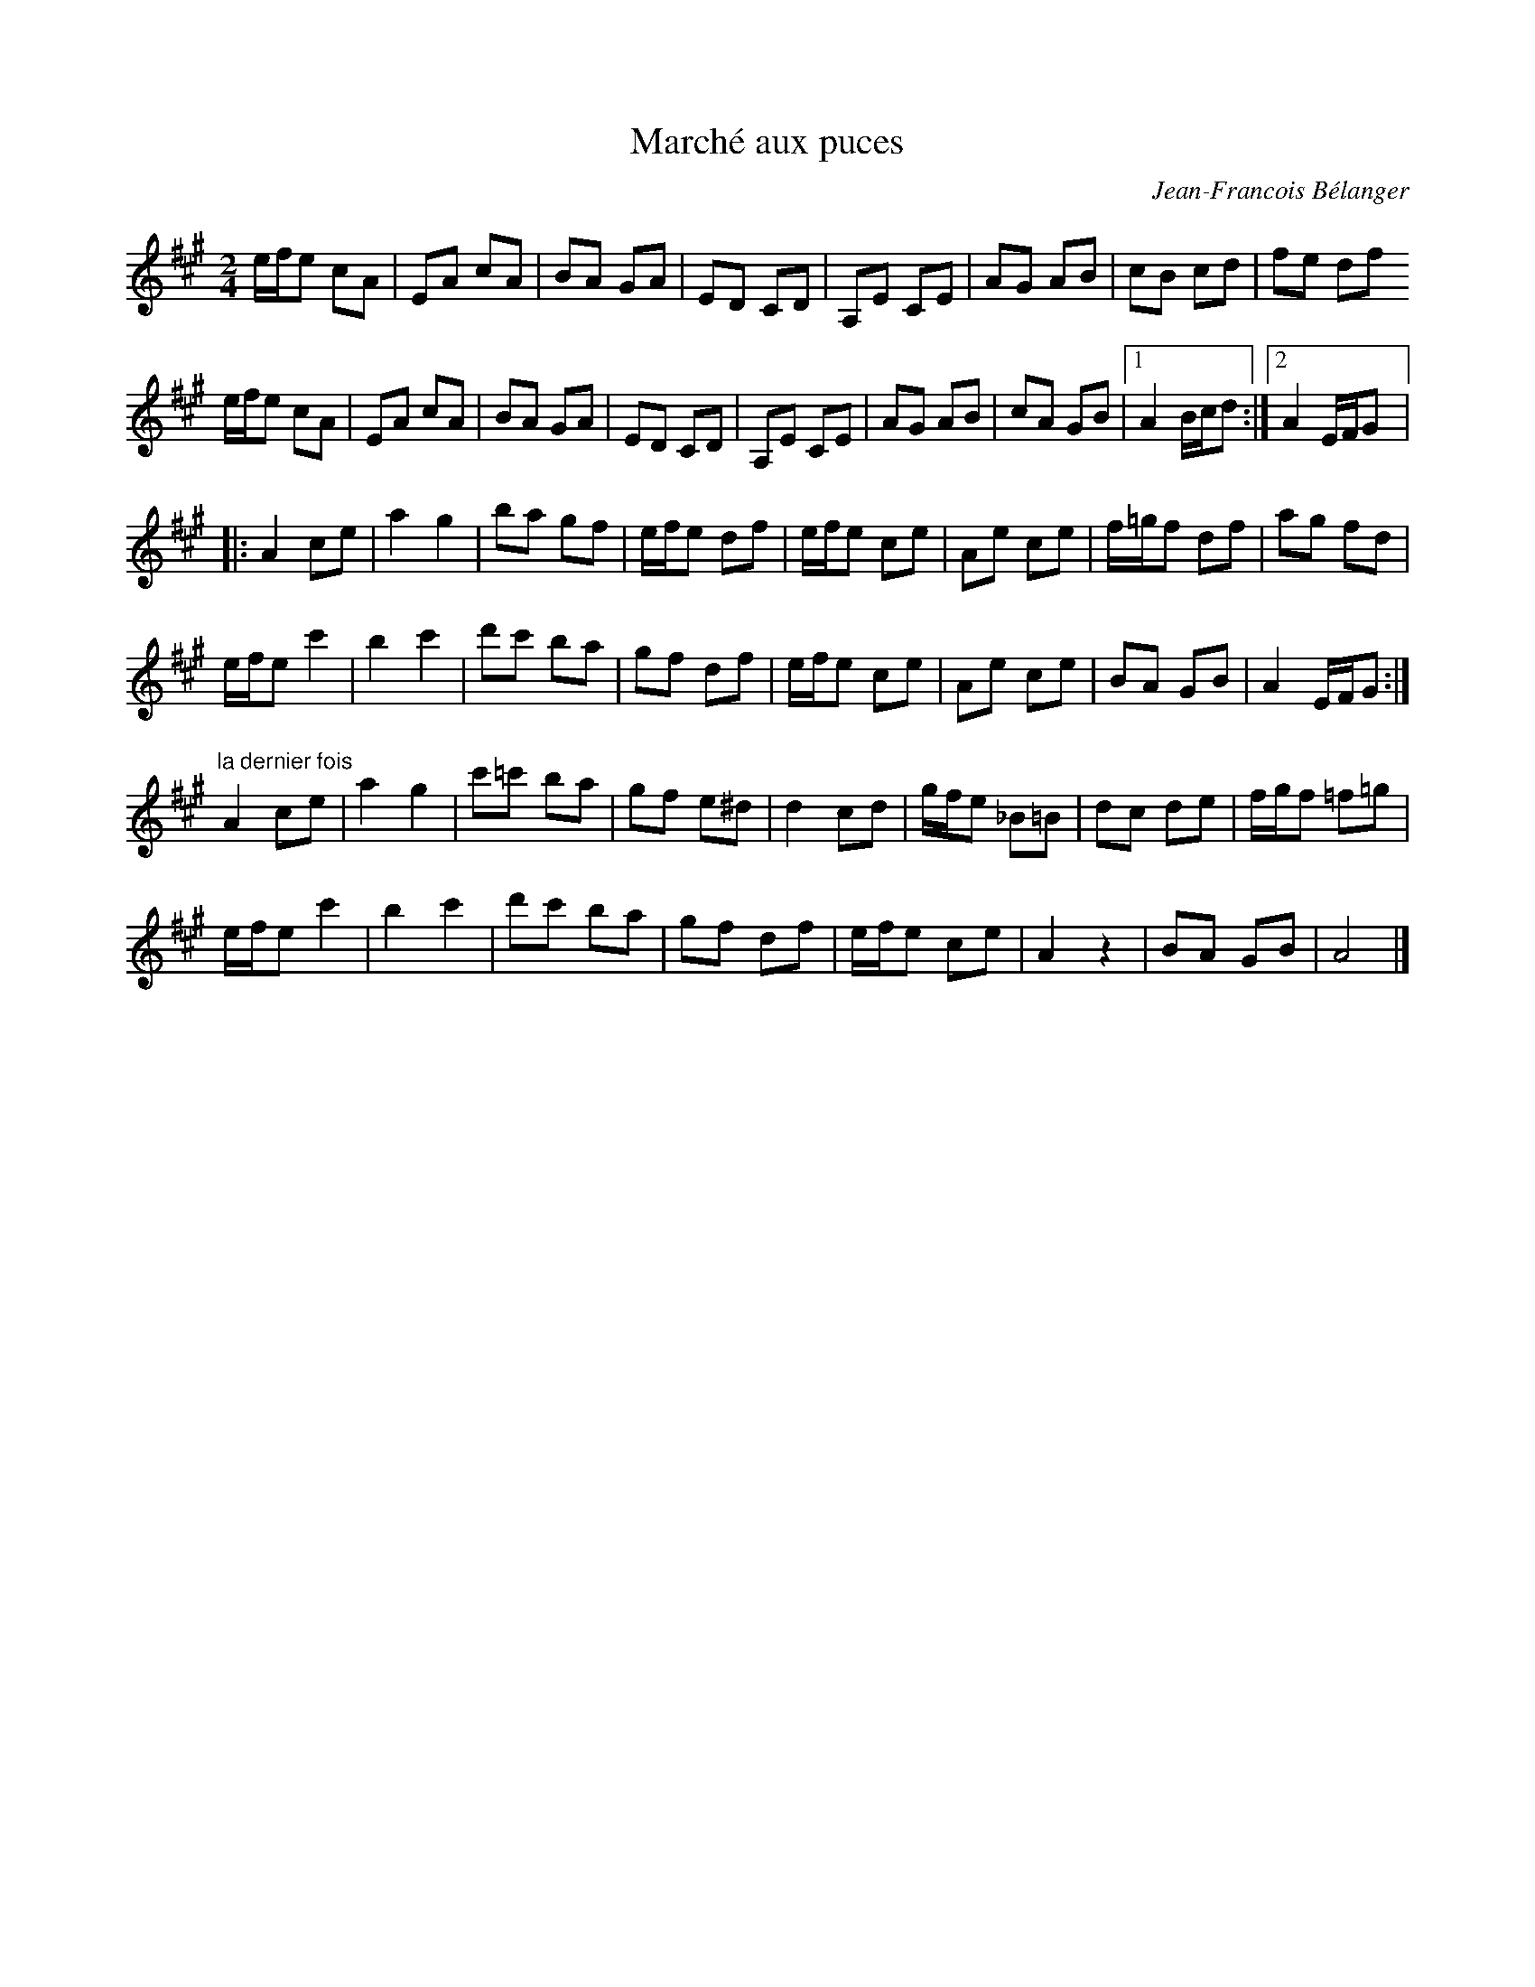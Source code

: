 X:50
T:Marché aux puces
C:Jean-Francois Bélanger
Z:robin.beech@mcgill.ca
R:hornpipe
M:2/4
L:1/8
K:A
e/f/e cA | EA cA | BA GA | ED CD | A,E CE | AG AB | cB cd | fe df
e/f/e cA | EA cA | BA GA | ED CD | A,E CE | AG AB | cA GB |1 A2 B/c/d :|2 A2E/F/G |:
A2 ce | a2g2 | ba gf | e/f/e df | e/f/e  ce | Ae ce | f/=g/f df | ag fd |
e/f/e c'2 | b2c'2 | d'c' ba | gf df | e/f/e ce | Ae ce | BA GB | A2 E/F/G :|
"la dernier fois" A2ce | a2g2 | c'=c' ba | gf e^d | d2 cd | g/f/e _B=B | dc de | f/g/f =f=g |
e/f/e c'2 | b2c'2 | d'c' ba | gf df | e/f/e ce | A2 z2 | BA GB | A4 |]
